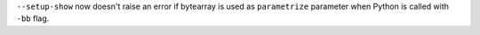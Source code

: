 ``--setup-show`` now doesn't raise an error if bytearray is used as ``parametrize``
parameter when Python is called with ``-bb`` flag.
